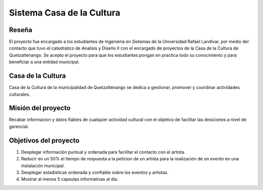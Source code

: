 **Sistema Casa de la Cultura**
==============================



**Reseña**
-----------

El proyecto fue encargado a los estudiantes de Ingenieria en Sistemas
de la Universidad Rafael Landivar, por medio del contacto que tuvo el 
catedratico de Analisis y Diseño II con el encargado de proyectos de la 
Casa de la Cultura de Quetzaltenango.  Se acepto el proyecto para que los 
estudiantes pongan en practica todo su conocimiento y para beneficiar a 
una entidad municipal.
 
 

**Casa de la Cultura**
-----------------------

Casa de la Cultura de la municipalidad de Quetzaltenango se dedica a gestionar,
promover y coordinar actividades culturales.



**Misión del proyecto**
-----------------------

Recabar informacion y datos fiables de cualquier actividad cultural con el objetivo
de facilitar las desiciones a nivel de gerencial.



**Objetivos del proyecto**
---------------------------

#. Desplegar información puntual y ordenada para facilitar el contacto con el artista.
#. Reducir en un 50% el tiempo de respuesta a la peticion de un artista para la 
   realización de un evento en una instalación municipal.
#. Desplegar estadisticas ordenada y confiable sobre los eventos y artistas.
#. Mostrar al menos 5 capsulas informativas al dia. 